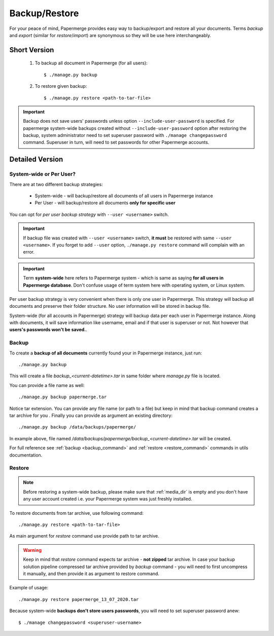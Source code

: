 .. _backup_restore:

Backup/Restore
===============

For your peace of mind, Papermerge provides easy way to backup/export and restore all your documents.
Terms *backup* and *export* (similar for *restore*/*import*) are synonymous so they will be use here interchangeably.


Short Version
~~~~~~~~~~~~~~~~~
    1. To backup all document in Papermerge (for all users)::

        $ ./manage.py backup

    2. To restore given backup::

        $ ./manage.py restore <path-to-tar-file>

.. important::

    Backup does not save users' passwords unless option
    ``--include-user-password`` is specified. For papermerge system-wide
    backups created without ``--include-user-password`` option after restoring
    the backup, system administrator need to set superuser password with
    ``./manage changepassword`` command. Superuser in turn, will need to set
    passwords for other Papermerge accounts.

Detailed Version
~~~~~~~~~~~~~~~~~~~

System-wide or Per User?
#########################

There are at two different backup strategies:

    * System-wide - will backup/restore all documents of all users in Papermerge instance
    * Per User - will backup/restore all documents **only for specific user**

You can opt for *per user backup strategy* with ``--user <username>`` switch.

..  important::

    If backup file was created with ``--user <username>`` switch, **it must** be restored with same
    ``--user <username>``. If you forget to add ``--user`` option, ``./manage.py restore`` command will
    complain with an error.

.. important::

    Term **system-wide** here refers to Papermerge system - which is same as saying **for all users in Papermerge database**. Don't confuse usage of term system here with operating system, or Linux system.

Per user backup strategy is very convenient when there is only one user in Papermerge. This strategy will
backup all documents and preserve their folder structure. No user information will be stored in backup file.

System-wide (for all accounts in Papermerge) strategy will backup data per each user in Papermerge instance. Along with documents, it will save information like username, email and if that user is superuser or not. Not however that **users's passwords won't be saved.**. 

Backup
########

To create a **backup of all documents** currently found your in Papermerge instance, just run::

    ./manage.py backup

This will create a file `backup_<current-datetime>.tar` in same folder where `manage.py` file is located.

You can provide a file name as well::

    ./manage.py backup papermerge.tar

Notice tar extension. You can provide any file name (or path to a file) but keep in mind that backup command creates a tar archive for you
.
Finally you can provide as argument an existing directory::

    ./manage.py backup /data/backups/papermerge/

In example above, file named
`/data/backups/papermerge/backup_<current-datetime>.tar` will be created.

For full reference see :ref:`backup <backup_command>` and :ref:`restore
<restore_command>` commands in utils documentation.

Restore
#########

.. note::
    Before restoring a system-wide backup, please make sure that
    :ref:`media_dir` is empty and you don't have any user account created
    i.e. your Papermerge system was just freshly installed.

To restore documents from tar archive, use following command::

    ./manage.py restore <path-to-tar-file>

As main argument for `restore` command use provide path to tar archive.

.. warning::
    
    Keep in mind that `restore` command expects tar archive - **not zipped**
    tar archive. In case your backup solution pipeline compressed tar archive
    provided by `backup` command - you will need to first uncompress it
    manually, and then provide it as argument to restore command.

Example of usage::

    ./manage.py restore papermerge_13_07_2020.tar

Because system-wide **backups don't store users passwords**, you will need to set superuser
password anew::

    $ ./manage changepassword <superuser-username>
